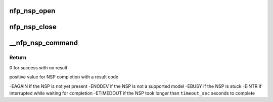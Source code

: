 .. -*- coding: utf-8; mode: rst -*-
.. src-file: drivers/net/ethernet/netronome/nfp/nfpcore/nfp_nsp.c

.. _`nfp_nsp_open`:

nfp_nsp_open
============

.. c:function:: struct nfp_nsp *nfp_nsp_open(struct nfp_cpp *cpp)

    Prepare for communication and lock the NSP resource.

    :param struct nfp_cpp \*cpp:
        NFP CPP Handle

.. _`nfp_nsp_close`:

nfp_nsp_close
=============

.. c:function:: void nfp_nsp_close(struct nfp_nsp *state)

    Clean up and unlock the NSP resource.

    :param struct nfp_nsp \*state:
        NFP SP state

.. _`__nfp_nsp_command`:

__nfp_nsp_command
=================

.. c:function:: int __nfp_nsp_command(struct nfp_nsp *state, u16 code, u32 option, u32 buff_cpp, u64 buff_addr, u32 timeout_sec)

    Execute a command on the NFP Service Processor

    :param struct nfp_nsp \*state:
        NFP SP state

    :param u16 code:
        NFP SP Command Code

    :param u32 option:
        NFP SP Command Argument

    :param u32 buff_cpp:
        NFP SP Buffer CPP Address info

    :param u64 buff_addr:
        NFP SP Buffer Host address

    :param u32 timeout_sec:
        Timeout value to wait for completion in seconds

.. _`__nfp_nsp_command.return`:

Return
------

0 for success with no result

positive value for NSP completion with a result code

-EAGAIN if the NSP is not yet present
-ENODEV if the NSP is not a supported model
-EBUSY if the NSP is stuck
-EINTR if interrupted while waiting for completion
-ETIMEDOUT if the NSP took longer than \ ``timeout_sec``\  seconds to complete

.. This file was automatic generated / don't edit.

